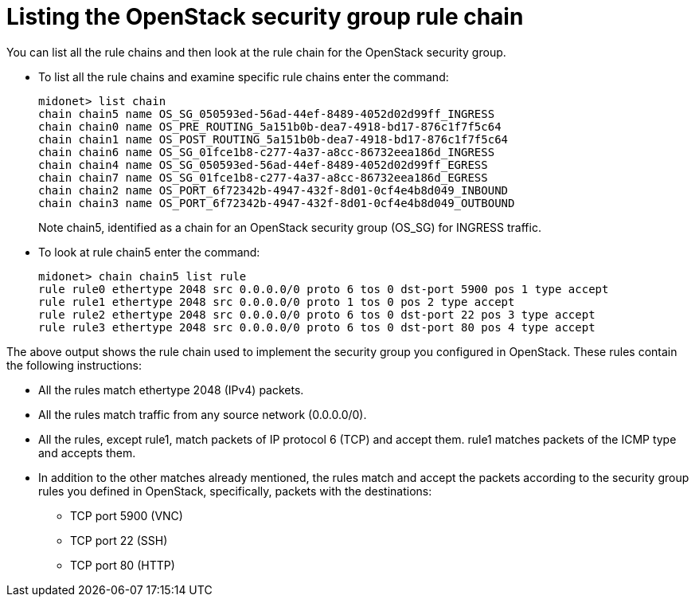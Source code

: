 [[listing_the_openstack_security_group_rule_chain]]
= Listing the OpenStack security group rule chain

You can list all the rule chains and then look at the rule chain for the
OpenStack security group.

* To list all the rule chains and examine specific rule chains enter the
command:
+
[source]
midonet> list chain
chain chain5 name OS_SG_050593ed-56ad-44ef-8489-4052d02d99ff_INGRESS
chain chain0 name OS_PRE_ROUTING_5a151b0b-dea7-4918-bd17-876c1f7f5c64
chain chain1 name OS_POST_ROUTING_5a151b0b-dea7-4918-bd17-876c1f7f5c64
chain chain6 name OS_SG_01fce1b8-c277-4a37-a8cc-86732eea186d_INGRESS
chain chain4 name OS_SG_050593ed-56ad-44ef-8489-4052d02d99ff_EGRESS
chain chain7 name OS_SG_01fce1b8-c277-4a37-a8cc-86732eea186d_EGRESS
chain chain2 name OS_PORT_6f72342b-4947-432f-8d01-0cf4e4b8d049_INBOUND
chain chain3 name OS_PORT_6f72342b-4947-432f-8d01-0cf4e4b8d049_OUTBOUND
+
Note chain5, identified as a chain for an OpenStack security group (OS_SG) for
INGRESS traffic.

* To look at rule chain5 enter the command:
+
[source]
midonet> chain chain5 list rule
rule rule0 ethertype 2048 src 0.0.0.0/0 proto 6 tos 0 dst-port 5900 pos 1 type accept
rule rule1 ethertype 2048 src 0.0.0.0/0 proto 1 tos 0 pos 2 type accept
rule rule2 ethertype 2048 src 0.0.0.0/0 proto 6 tos 0 dst-port 22 pos 3 type accept
rule rule3 ethertype 2048 src 0.0.0.0/0 proto 6 tos 0 dst-port 80 pos 4 type accept

The above output shows the rule chain used to implement the security group you
configured in OpenStack. These rules contain the following instructions:

* All the rules match ethertype 2048 (IPv4) packets.

* All the rules match traffic from any source network (0.0.0.0/0).

* All the rules, except rule1, match packets of IP protocol 6 (TCP) and accept
them. rule1 matches packets of the ICMP type and accepts them.

* In addition to the other matches already mentioned, the rules match and accept
the packets according to the security group rules you defined in OpenStack,
specifically, packets with the destinations:

** TCP port 5900 (VNC)

** TCP port 22 (SSH)

** TCP port 80 (HTTP)
